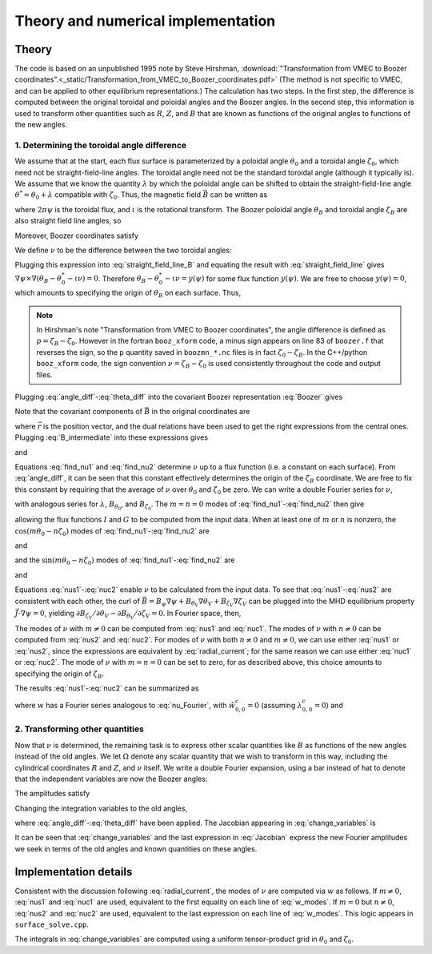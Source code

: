 Theory and numerical implementation
===================================

Theory
******

The code is based on an unpublished 1995 note by Steve Hirshman,
:download:`"Transformation from VMEC to Boozer coordinates".<_static/Transformation_from_VMEC_to_Boozer_coordinates.pdf>`
(The method is not specific to VMEC, and can be applied to other equilibrium representations.)
The calculation has two steps. In the first step, the difference is
computed between the original toroidal and poloidal angles and the Boozer angles.
In the second step, this information is used to transform other quantities such as
:math:`R`, :math:`Z`, and :math:`B` that are known as functions of the original
angles to functions of the new angles.

1. Determining the toroidal angle difference
--------------------------------------------

We assume that at the start, each flux surface is parameterized by a poloidal angle :math:`\theta_0`
and a toroidal angle :math:`\zeta_0`, which need not be straight-field-line angles. The toroidal
angle need not be the standard toroidal angle (although it typically is). We assume that
we know the quantity :math:`\lambda` by which the poloidal angle can be shifted to obtain
the straight-field-line angle :math:`\theta^*=\theta_0 + \lambda` compatible with :math:`\zeta_0`.
Thus, the magnetic field :math:`\vec{B}` can be written as

.. math:: \vec{B} = \nabla\psi\times\nabla\theta^* + \iota(\psi) \nabla\zeta_0\times\nabla\psi
   :label: straight_field_line

where :math:`2 \pi \psi` is the toroidal flux, and :math:`\iota` is the rotational transform.
The Boozer poloidal angle :math:`\theta_B` and toroidal angle :math:`\zeta_B` are also straight field line
angles, so

.. math::
   :label: straight_field_line_B

   \vec{B} = \nabla\psi\times\nabla\theta_B + \iota(\psi) \nabla\zeta_B\times\nabla\psi.

Moreover, Boozer coordinates satisfy

.. math::
   :label: Boozer
   
   \vec{B} = \beta(\psi,\theta_B,\zeta_B)\nabla\psi + I(\psi)\nabla\theta_B + G(\psi)\nabla\zeta_B.

We define :math:`\nu` to be the difference between the two toroidal angles:

.. math::
   :label: angle_diff

   \zeta_B = \zeta_0 + \nu.

Plugging this expression into :eq:`straight_field_line_B` and equating the result with :eq:`straight_field_line`
gives :math:`\nabla\psi\times\nabla\left( \theta_B - \theta_0^* - \iota \nu \right) = 0`.
Therefore :math:`\theta_B - \theta_0^* - \iota \nu = y(\psi)` for some flux function :math:`y(\psi)`.
We are free to choose :math:`y(\psi)=0`, which amounts to specifying the origin of :math:`\theta_B` on each surface.
Thus,

.. math::
   :label: theta_diff

   \theta_B = \theta_0 + \lambda + \iota \nu.

.. note:: In Hirshman's note "Transformation from VMEC to Boozer coordinates", the angle difference
	  is defined as :math:`p = \zeta_B - \zeta_0`. However in the fortran ``booz_xform`` code,
	  a minus sign appears on line 83 of ``boozer.f`` that reverses the sign, so the ``p`` quantity
	  saved in ``boozmn_*.nc`` files is in fact :math:`\zeta_0 - \zeta_B`. In the C++/python ``booz_xform``
	  code, the sign convention :math:`\nu = \zeta_B - \zeta_0` is used consistently throughout the
	  code and output files.

Plugging :eq:`angle_diff`-:eq:`theta_diff` into the covariant Boozer representation :eq:`Boozer` gives

.. math::
   :label: B_intermediate

   \vec{B} = G \nabla \zeta_0 + (\nabla \theta_0 + \nabla \lambda) I
   + (G + \iota I) \nabla \nu
     + \left(\beta + I \nu \frac{d \iota}{d\psi}\right) \nabla \psi.

Note that the covariant components of :math:`\vec{B}` in the original coordinates are

.. math::
   :label: covar_components

   B_{\theta_0} = \vec{B} \cdot \frac{\partial\vec{r}}{\partial\theta_0}
   = \vec{B}\cdot\frac{\nabla\zeta_0\times\nabla\psi}{\nabla\psi\cdot\nabla\theta_0\cdot\nabla\zeta_0}, \\
   
   B_{\zeta_0} = \vec{B} \cdot \frac{\partial\vec{r}}{\partial\zeta_0}
   = \vec{B}\cdot\frac{\nabla\psi\times\nabla\theta_0}{\nabla\psi\cdot\nabla\theta_0\cdot\nabla\zeta_0},

where :math:`\vec{r}` is the position vector, and the dual relations have been used to get the
right expressions from the central ones. Plugging :eq:`B_intermediate` into these expressions gives

.. math ::
   :label: find_nu1

   B_{\theta_0} = \left( 1 + \frac{\partial\lambda}{\partial\theta_0}\right) I
   + (G + \iota I) \frac{\partial\nu}{\partial\theta_0}

and

.. math ::
   :label: find_nu2

   B_{\zeta_0} = G + I \frac{\partial\lambda}{\partial\zeta_0}
   + (G + \iota I) \frac{\partial\nu}{\partial\zeta}.

Equations :eq:`find_nu1` and :eq:`find_nu2` determine :math:`\nu` up to a flux function (i.e. a constant on each surface).
From :eq:`angle_diff`, it can be seen that this constant effectively determines the origin of the :math:`\zeta_B` coordinate.
We are free to fix this constant by requiring that the average of :math:`\nu` 
over :math:`\theta_0` and :math:`\zeta_0` be zero.
We can write a double Fourier series for :math:`\nu`,

.. math ::
   :label: nu_Fourier

   \nu(\psi,\theta_0,\zeta_0) = \sum_{m,n} \left[
   \hat{\nu}_{m,n}^s(\psi) \sin(m \theta_0 - n \zeta_0)
   + \hat{\nu}_{m,n}^c(\psi) \cos(m \theta_0 - n \zeta_0) \right],

with analogous series for :math:`\lambda`, :math:`B_{\theta_0}`, and :math:`B_{\zeta_0}`.
The :math:`m=n=0` modes of :eq:`find_nu1`-:eq:`find_nu2` then give

.. math::
   :label: GI

   I = \hat{B}_{\theta_0, 0, 0}^c, \;\;
   G = \hat{B}_{\zeta_0, 0, 0}^s,

allowing the flux functions :math:`I` and :math:`G` to be computed from the input data.
When at least one of :math:`m` or :math:`n` is nonzero, the :math:`\cos(m \theta_0 - n \zeta_0)`
modes of :eq:`find_nu1`-:eq:`find_nu2` are

.. math::
   :label: nus1

   \hat{\nu}_{m,n}^s = \frac{1}{G+\iota I} \left(
   \frac{\hat{B}_{\theta_0, m, n}^c}{m} - I \hat{\lambda}_{m,n}^s \right)

and

.. math::
   :label: nus2

   \hat{\nu}_{m,n}^s = \frac{1}{G+\iota I} \left(
   \frac{-\hat{B}_{\zeta_0, m, n}^c}{n} - I \hat{\lambda}_{m,n}^s \right),

and the :math:`\sin(m \theta_0 - n \zeta_0)` modes of :eq:`find_nu1`-:eq:`find_nu2` are

.. math::
   :label: nuc1

   \hat{\nu}_{m,n}^c = \frac{1}{G+\iota I} \left(
   \frac{-\hat{B}_{\theta_0, m, n}^s}{m} - I \hat{\lambda}_{m,n}^c \right)

and

.. math::
   :label: nuc2

   \hat{\nu}_{m,n}^c = \frac{1}{G+\iota I} \left(
   \frac{\hat{B}_{\zeta_0, m, n}^s}{n} - I \hat{\lambda}_{m,n}^c \right).

Equations :eq:`nus1`-:eq:`nuc2` enable :math:`\nu` to be calculated from the input data.
To see that :eq:`nus1`-:eq:`nus2` are consistent with each other, the curl of
:math:`\vec{B} = B_\psi\nabla\psi + B_{\theta_V}\nabla\theta_V + B_{\zeta_V}\nabla\zeta_V`
can be plugged into the MHD equilibrium property :math:`\vec{J}\cdot\nabla\psi=0`,
yielding :math:`\partial B_{\zeta_V}/\partial\theta_V - \partial B_{\theta_V}/\partial\zeta_V=0`.
In Fourier space, then,

.. math::
   :label: radial_current

   m \hat{B}_{\zeta_V,m,n}^s = -n \hat{B}_{\zeta_V,m,n}^s, \;\;
   m \hat{B}_{\zeta_V,m,n}^c = -n \hat{B}_{\zeta_V,m,n}^c.

The modes of :math:`\nu` with :math:`m \ne 0` can be computed from :eq:`nus1` and :eq:`nuc1`.
The modes of :math:`\nu` with :math:`n \ne 0` can be computed from :eq:`nus2` and :eq:`nuc2`.
For modes of :math:`\nu` with both :math:`n \ne 0` and :math:`m \ne 0`, we can use either
:eq:`nus1` or :eq:`nus2`, since the expressions are equivalent by :eq:`radial_current`;
for the same reason we can use either :eq:`nuc1` or :eq:`nuc2`.
The mode of :math:`\nu` with :math:`m=n=0` can be set to zero, for as described above, this
choice amounts to specifying the origin of :math:`\zeta_B`.

The results :eq:`nus1`-:eq:`nuc2` can be summarized as

.. math::
   :label: w

   \nu = \frac{w - I \lambda}{G + \iota I}

where :math:`w` has a Fourier series analogous to :eq:`nu_Fourier`,
with :math:`\hat{w}_{0,0}^c=0` (assuming :math:`\lambda_{0,0}^c=0`) and

.. math::
   :label: w_modes
	   
   \hat{w}_{m,n}^s = \hat{B}_{\theta_V,m,n}^c / m = -\hat{B}_{\zeta_V,m,n}^c / n, \\
   \hat{w}_{m,n}^c = -\hat{B}_{\theta_V,m,n}^s / m = \hat{B}_{\zeta_V,m,n}^s / n.

   
2. Transforming other quantities
--------------------------------

Now that :math:`\nu` is determined, the remaining task is to express
other scalar quantities like :math:`B` as functions of the new angles instead of the old angles.
We let :math:`\Omega` denote any scalar quantity that we wish to transform in this way,
including the cylindrical coordinates :math:`R` and :math:`Z`, and :math:`\nu` itself. We write
a double Fourier expansion, using a bar instead of hat to denote that the independent variables
are now the Boozer angles:

.. math::
   :label: Fourier_Boozer

   \Omega(\psi,\theta_B,\zeta_B)
   = \sum_{m,n} \left[
   \bar{\Omega}_{m,n}^s(\psi) \sin(m \theta_B - n \zeta_B)
   + \bar{\Omega}_{m,n}^c(\psi) \cos(m \theta_B - n \zeta_B) \right].

The amplitudes satisfy

.. math::
   :label: Fourier_Boozer2

   \bar{\Omega}_{m,n}^s = \frac{1}{4\pi^2} \int_0^{2\pi}d\theta_B
   \int_0^{2\pi}d\zeta_B \; \Omega \sin(m \theta_B - n \zeta_B), \\
   \bar{\Omega}_{m,n}^c = \frac{1}{4\pi^2} \int_0^{2\pi}d\theta_B
   \int_0^{2\pi}d\zeta_B \; \Omega \cos(m \theta_B - n \zeta_B).

Changing the integration variables to the old angles,

.. math::
   :label: change_variables

   \bar{\Omega}_{m,n}^s = \frac{1}{4\pi^2} \int_0^{2\pi}d\theta_0
   \int_0^{2\pi}d\zeta_0 \frac{\partial(\theta_B,\zeta_B)}{\partial(\theta_0,\zeta_0)}
   \Omega \sin( m[\theta_0 + \lambda + \iota \nu] - n[\zeta_0 + \nu]), \\
   \bar{\Omega}_{m,n}^c = \frac{1}{4\pi^2} \int_0^{2\pi}d\theta_0
   \int_0^{2\pi}d\zeta_0 \frac{\partial(\theta_B,\zeta_B)}{\partial(\theta_0,\zeta_0)}
   \Omega \cos( m[\theta_0 + \lambda + \iota \nu] - n[\zeta_0 + \nu]),

where :eq:`angle_diff`-:eq:`theta_diff` have been applied. The Jacobian appearing in
:eq:`change_variables` is

.. math::
   :label: Jacobian

   \frac{\partial(\theta_B,\zeta_B)}{\partial(\theta_0,\zeta_0)}
   &=\frac{\partial\theta_B}{\partial\theta_0} \frac{\partial\zeta_B}{\partial\zeta_0}
   -\frac{\partial\theta_B}{\partial\zeta_0} \frac{\partial\zeta_B}{\partial\theta_0} \\
   &=\left(1 + \frac{\partial\lambda}{\partial\theta_0}\right)
   \left(1 + \frac{\partial\nu}{\partial\zeta_0}\right)
   +\left(\iota - \frac{\partial\lambda}{\partial\zeta_0}\right)
   \frac{\partial\nu}{\partial\theta_0}.

It can be seen that :eq:`change_variables` and the last expression in :eq:`Jacobian`
express the new Fourier amplitudes we seek in terms of the old angles
and known quantities on these angles.




Implementation details
**********************

Consistent with the discussion following :eq:`radial_current`, the modes
of :math:`\nu` are computed via :math:`w` as follows. If :math:`m \ne 0`,
:eq:`nus1` and :eq:`nuc1` are used, equivalent to the first equality
on each line of :eq:`w_modes`.
If :math:`m = 0` but :math:`n \ne 0`,
:eq:`nus2` and :eq:`nuc2` are used, equivalent to the last expression
on each line of :eq:`w_modes`. This logic appears in ``surface_solve.cpp``.

The integrals in :eq:`change_variables` are computed using a uniform tensor-product
grid in :math:`\theta_0` and :math:`\zeta_0`.
